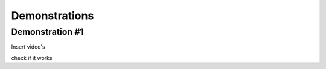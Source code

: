 #####
Demonstrations
#####

----
Demonstration #1
----

Insert video's

.. raw:: html

    <iframe width="560" height="315" src="https://www.youtube.com/watch?v=PKB36IJufPo" frameborder="0" allowfullscreen></iframe>

check if it works
